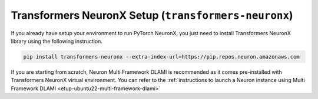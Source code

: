 .. _transformers-neuronx-setup:

Transformers NeuronX Setup (``transformers-neuronx``)
====================================================

If you already have setup your environment to run PyTorch NeuronX, you just need to install Transformers NeuronX library using
the following instruction.

.. code-block::

   pip install transformers-neuronx --extra-index-url=https://pip.repos.neuron.amazonaws.com


If you are starting from scratch, Neuron Multi Framework DLAMI is recommended as it comes pre-installed with Transformers NeuronX virtual environment.
You can refer to the :ref:`instructions to launch a Neuron instance using Multi Framework DLAMI <etup-ubuntu22-multi-framework-dlami>`


